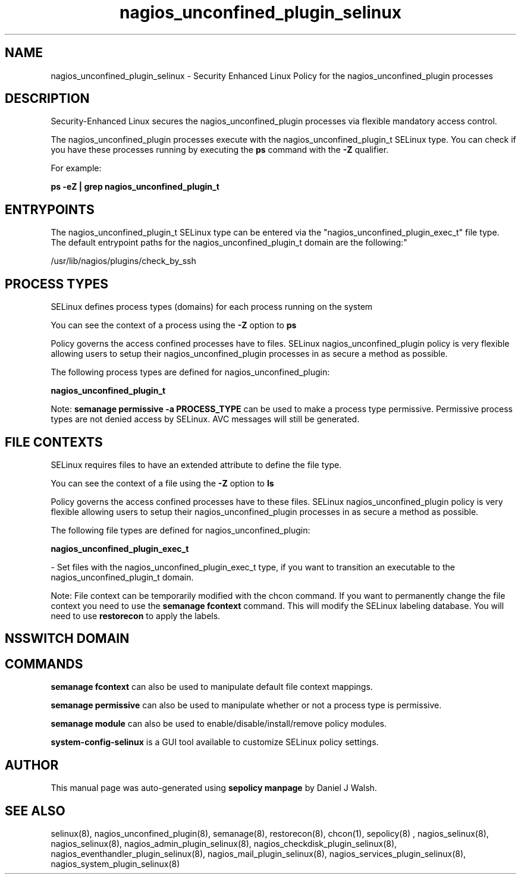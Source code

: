 .TH  "nagios_unconfined_plugin_selinux"  "8"  "12-10-19" "nagios_unconfined_plugin" "SELinux Policy documentation for nagios_unconfined_plugin"
.SH "NAME"
nagios_unconfined_plugin_selinux \- Security Enhanced Linux Policy for the nagios_unconfined_plugin processes
.SH "DESCRIPTION"

Security-Enhanced Linux secures the nagios_unconfined_plugin processes via flexible mandatory access control.

The nagios_unconfined_plugin processes execute with the nagios_unconfined_plugin_t SELinux type. You can check if you have these processes running by executing the \fBps\fP command with the \fB\-Z\fP qualifier. 

For example:

.B ps -eZ | grep nagios_unconfined_plugin_t


.SH "ENTRYPOINTS"

The nagios_unconfined_plugin_t SELinux type can be entered via the "nagios_unconfined_plugin_exec_t" file type.  The default entrypoint paths for the nagios_unconfined_plugin_t domain are the following:"

/usr/lib/nagios/plugins/check_by_ssh
.SH PROCESS TYPES
SELinux defines process types (domains) for each process running on the system
.PP
You can see the context of a process using the \fB\-Z\fP option to \fBps\bP
.PP
Policy governs the access confined processes have to files. 
SELinux nagios_unconfined_plugin policy is very flexible allowing users to setup their nagios_unconfined_plugin processes in as secure a method as possible.
.PP 
The following process types are defined for nagios_unconfined_plugin:

.EX
.B nagios_unconfined_plugin_t 
.EE
.PP
Note: 
.B semanage permissive -a PROCESS_TYPE 
can be used to make a process type permissive. Permissive process types are not denied access by SELinux. AVC messages will still be generated.

.SH FILE CONTEXTS
SELinux requires files to have an extended attribute to define the file type. 
.PP
You can see the context of a file using the \fB\-Z\fP option to \fBls\bP
.PP
Policy governs the access confined processes have to these files. 
SELinux nagios_unconfined_plugin policy is very flexible allowing users to setup their nagios_unconfined_plugin processes in as secure a method as possible.
.PP 
The following file types are defined for nagios_unconfined_plugin:


.EX
.PP
.B nagios_unconfined_plugin_exec_t 
.EE

- Set files with the nagios_unconfined_plugin_exec_t type, if you want to transition an executable to the nagios_unconfined_plugin_t domain.


.PP
Note: File context can be temporarily modified with the chcon command.  If you want to permanently change the file context you need to use the 
.B semanage fcontext 
command.  This will modify the SELinux labeling database.  You will need to use
.B restorecon
to apply the labels.

.SH NSSWITCH DOMAIN

.SH "COMMANDS"
.B semanage fcontext
can also be used to manipulate default file context mappings.
.PP
.B semanage permissive
can also be used to manipulate whether or not a process type is permissive.
.PP
.B semanage module
can also be used to enable/disable/install/remove policy modules.

.PP
.B system-config-selinux 
is a GUI tool available to customize SELinux policy settings.

.SH AUTHOR	
This manual page was auto-generated using 
.B "sepolicy manpage"
by Daniel J Walsh.

.SH "SEE ALSO"
selinux(8), nagios_unconfined_plugin(8), semanage(8), restorecon(8), chcon(1), sepolicy(8)
, nagios_selinux(8), nagios_selinux(8), nagios_admin_plugin_selinux(8), nagios_checkdisk_plugin_selinux(8), nagios_eventhandler_plugin_selinux(8), nagios_mail_plugin_selinux(8), nagios_services_plugin_selinux(8), nagios_system_plugin_selinux(8)
